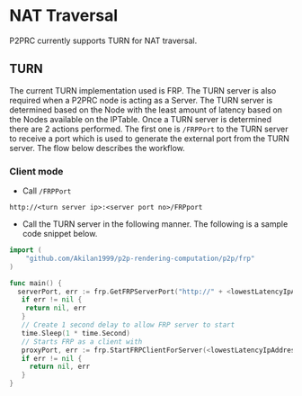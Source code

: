* NAT Traversal
:PROPERTIES:
:CUSTOM_ID: nat-traversal
:END:
P2PRC currently supports TURN for NAT traversal.

** TURN
:PROPERTIES:
:CUSTOM_ID: turn
:END:
The current TURN implementation used is FRP. The TURN server is also
required when a P2PRC node is acting as a Server. The TURN server is
determined based on the Node with the least amount of latency based on
the Nodes available on the IPTable. Once a TURN server is determined
there are 2 actions performed. The first one is =/FRPPort= to the TURN
server to receive a port which is used to generate the external port
from the TURN server. The flow below describes the workflow.

*** Client mode
:PROPERTIES:
:CUSTOM_ID: client-mode
:END:
- Call =/FRPPort=

#+begin_example
http://<turn server ip>:<server port no>/FRPport
#+end_example

- Call the TURN server in the following manner. The following is a
  sample code snippet below.

#+begin_src go
import (
    "github.com/Akilan1999/p2p-rendering-computation/p2p/frp"
)

func main() {
  serverPort, err := frp.GetFRPServerPort("http://" + <lowestLatencyIpAddress.Ipv4> + ":" + lowestLatencyIpAddress.ServerPort)
   if err != nil {
    return nil, err
   }
   // Create 1 second delay to allow FRP server to start
   time.Sleep(1 * time.Second)
   // Starts FRP as a client with
   proxyPort, err := frp.StartFRPClientForServer(<lowestLatencyIpAddress.Ipv4>, serverPort, <the port you want to expose externally>)
   if err != nil {
     return nil, err
   }
}
#+end_src
